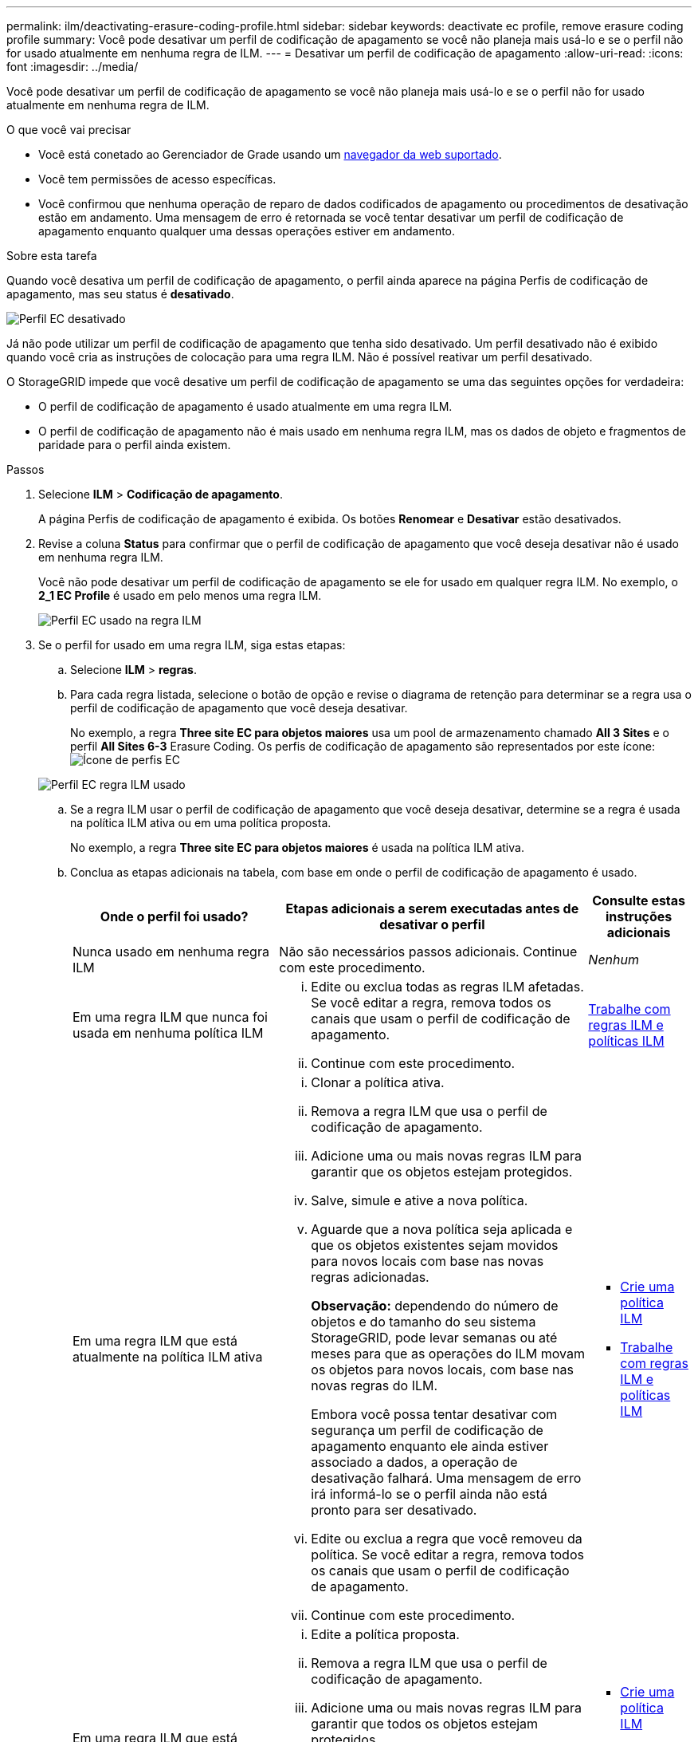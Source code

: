 ---
permalink: ilm/deactivating-erasure-coding-profile.html 
sidebar: sidebar 
keywords: deactivate ec profile, remove erasure coding profile 
summary: Você pode desativar um perfil de codificação de apagamento se você não planeja mais usá-lo e se o perfil não for usado atualmente em nenhuma regra de ILM. 
---
= Desativar um perfil de codificação de apagamento
:allow-uri-read: 
:icons: font
:imagesdir: ../media/


[role="lead"]
Você pode desativar um perfil de codificação de apagamento se você não planeja mais usá-lo e se o perfil não for usado atualmente em nenhuma regra de ILM.

.O que você vai precisar
* Você está conetado ao Gerenciador de Grade usando um xref:../admin/web-browser-requirements.adoc[navegador da web suportado].
* Você tem permissões de acesso específicas.
* Você confirmou que nenhuma operação de reparo de dados codificados de apagamento ou procedimentos de desativação estão em andamento. Uma mensagem de erro é retornada se você tentar desativar um perfil de codificação de apagamento enquanto qualquer uma dessas operações estiver em andamento.


.Sobre esta tarefa
Quando você desativa um perfil de codificação de apagamento, o perfil ainda aparece na página Perfis de codificação de apagamento, mas seu status é *desativado*.

image::../media/deactivated_ec_profile.png[Perfil EC desativado]

Já não pode utilizar um perfil de codificação de apagamento que tenha sido desativado. Um perfil desativado não é exibido quando você cria as instruções de colocação para uma regra ILM. Não é possível reativar um perfil desativado.

O StorageGRID impede que você desative um perfil de codificação de apagamento se uma das seguintes opções for verdadeira:

* O perfil de codificação de apagamento é usado atualmente em uma regra ILM.
* O perfil de codificação de apagamento não é mais usado em nenhuma regra ILM, mas os dados de objeto e fragmentos de paridade para o perfil ainda existem.


.Passos
. Selecione *ILM* > *Codificação de apagamento*.
+
A página Perfis de codificação de apagamento é exibida. Os botões *Renomear* e *Desativar* estão desativados.

. Revise a coluna *Status* para confirmar que o perfil de codificação de apagamento que você deseja desativar não é usado em nenhuma regra ILM.
+
Você não pode desativar um perfil de codificação de apagamento se ele for usado em qualquer regra ILM. No exemplo, o *2_1 EC Profile* é usado em pelo menos uma regra ILM.

+
image::../media/ec_profile_used_in_ilm_rule.png[Perfil EC usado na regra ILM]

. Se o perfil for usado em uma regra ILM, siga estas etapas:
+
.. Selecione *ILM* > *regras*.
.. Para cada regra listada, selecione o botão de opção e revise o diagrama de retenção para determinar se a regra usa o perfil de codificação de apagamento que você deseja desativar.
+
No exemplo, a regra *Three site EC para objetos maiores* usa um pool de armazenamento chamado *All 3 Sites* e o perfil *All Sites 6-3* Erasure Coding. Os perfis de codificação de apagamento são representados por este ícone: image:../media/icon_nms_erasure_coded.gif["Ícone de perfis EC"]

+
image::../media/ilm_rule_ec_profile_used.png[Perfil EC regra ILM usado]

.. Se a regra ILM usar o perfil de codificação de apagamento que você deseja desativar, determine se a regra é usada na política ILM ativa ou em uma política proposta.
+
No exemplo, a regra *Three site EC para objetos maiores* é usada na política ILM ativa.

.. Conclua as etapas adicionais na tabela, com base em onde o perfil de codificação de apagamento é usado.
+
[cols="2a,3a,1a"]
|===
| Onde o perfil foi usado? | Etapas adicionais a serem executadas antes de desativar o perfil | Consulte estas instruções adicionais 


 a| 
Nunca usado em nenhuma regra ILM
 a| 
Não são necessários passos adicionais. Continue com este procedimento.
 a| 
_Nenhum_



 a| 
Em uma regra ILM que nunca foi usada em nenhuma política ILM
 a| 
... Edite ou exclua todas as regras ILM afetadas. Se você editar a regra, remova todos os canais que usam o perfil de codificação de apagamento.
... Continue com este procedimento.

 a| 
xref:working-with-ilm-rules-and-ilm-policies.adoc[Trabalhe com regras ILM e políticas ILM]



 a| 
Em uma regra ILM que está atualmente na política ILM ativa
 a| 
... Clonar a política ativa.
... Remova a regra ILM que usa o perfil de codificação de apagamento.
... Adicione uma ou mais novas regras ILM para garantir que os objetos estejam protegidos.
... Salve, simule e ative a nova política.
... Aguarde que a nova política seja aplicada e que os objetos existentes sejam movidos para novos locais com base nas novas regras adicionadas.
+
*Observação:* dependendo do número de objetos e do tamanho do seu sistema StorageGRID, pode levar semanas ou até meses para que as operações do ILM movam os objetos para novos locais, com base nas novas regras do ILM.

+
Embora você possa tentar desativar com segurança um perfil de codificação de apagamento enquanto ele ainda estiver associado a dados, a operação de desativação falhará. Uma mensagem de erro irá informá-lo se o perfil ainda não está pronto para ser desativado.

... Edite ou exclua a regra que você removeu da política. Se você editar a regra, remova todos os canais que usam o perfil de codificação de apagamento.
... Continue com este procedimento.

 a| 
*** xref:creating-ilm-policy.adoc[Crie uma política ILM]
*** xref:working-with-ilm-rules-and-ilm-policies.adoc[Trabalhe com regras ILM e políticas ILM]




 a| 
Em uma regra ILM que está atualmente em uma política de ILM proposta
 a| 
... Edite a política proposta.
... Remova a regra ILM que usa o perfil de codificação de apagamento.
... Adicione uma ou mais novas regras ILM para garantir que todos os objetos estejam protegidos.
... Salve a política proposta.
... Edite ou exclua a regra que você removeu da política. Se você editar a regra, remova todos os canais que usam o perfil de codificação de apagamento.
... Continue com este procedimento.

 a| 
*** xref:creating-ilm-policy.adoc[Crie uma política ILM]
*** xref:working-with-ilm-rules-and-ilm-policies.adoc[Trabalhe com regras ILM e políticas ILM]




 a| 
Em uma regra ILM que está em uma política ILM histórica
 a| 
... Edite ou exclua a regra. Se você editar a regra, remova todos os canais que usam o perfil de codificação de apagamento. (A regra agora aparecerá como uma regra histórica na política histórica.)
... Continue com este procedimento.

 a| 
xref:working-with-ilm-rules-and-ilm-policies.adoc[Trabalhe com regras ILM e políticas ILM]

|===
.. Atualize a página Perfis de codificação de apagamento para garantir que o perfil não seja usado em uma regra ILM.


. Se o perfil não for usado em uma regra ILM, selecione o botão de opção e selecione *Deactivate*.
+
A caixa de diálogo Desativar perfil EC é exibida.

+
image::../media/deactivate_ec_profile_confirmation.png[Desativar a confirmação do perfil EC]

. Se tiver a certeza de que pretende desativar o perfil, selecione *Desativar*.
+
** Se o StorageGRID for capaz de desativar o perfil de codificação de apagamento, seu status será *desativado*. Você não pode mais selecionar este perfil para qualquer regra ILM.
** Se o StorageGRID não conseguir desativar o perfil, é apresentada uma mensagem de erro. Por exemplo, uma mensagem de erro será exibida se os dados do objeto ainda estiverem associados a esse perfil. Talvez seja necessário esperar várias semanas antes de tentar novamente o processo de desativação.



